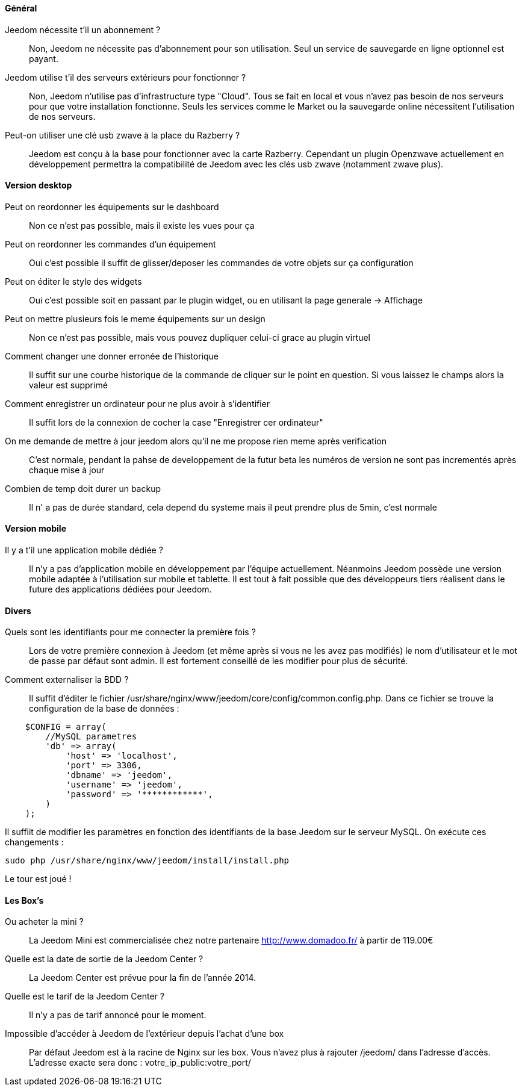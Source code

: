 ==== Général

Jeedom nécessite t'il un abonnement ?:::
Non, Jeedom ne nécessite pas d'abonnement pour son utilisation. Seul un service de sauvegarde en ligne optionnel est payant.

Jeedom utilise t'il des serveurs extérieurs pour fonctionner ?:::
Non, Jeedom n'utilise pas d'infrastructure type "Cloud". Tous se fait en local et vous n'avez pas besoin de nos serveurs pour que votre installation fonctionne. Seuls les services comme le Market ou la sauvegarde online nécessitent l'utilisation de nos serveurs.

Peut-on utiliser une clé usb zwave à la place du Razberry ?:::
Jeedom est conçu à la base pour fonctionner avec la carte Razberry. Cependant un plugin Openzwave actuellement en développement permettra la compatibilité de Jeedom avec les clés usb zwave (notamment zwave plus).

==== Version desktop

Peut on reordonner les équipements sur le dashboard:::
Non ce n'est pas possible, mais il existe les vues pour ça

Peut on reordonner les commandes d'un équipement:::
Oui c'est possible il suffit de glisser/deposer les commandes de votre objets sur ça configuration

Peut on éditer le style des widgets:::
Oui c'est possible soit en passant par le plugin widget, ou en utilisant la page generale -> Affichage

Peut on mettre plusieurs fois le meme équipements sur un design:::
Non ce n'est pas possible, mais vous pouvez dupliquer celui-ci grace au plugin virtuel

Comment changer une donner erronée de l'historique:::
Il suffit sur une courbe historique de la commande de cliquer sur le point en question. Si vous laissez le champs alors la valeur est supprimé

Comment enregistrer un ordinateur pour ne plus avoir à s'identifier:::
Il suffit lors de la connexion de cocher la case "Enregistrer cer ordinateur"

On me demande de mettre à jour jeedom alors qu'il ne me propose rien meme après verification:::
C'est normale, pendant la pahse de developpement de la futur beta les numéros de version ne sont pas incrementés après chaque mise à jour

Combien de temp doit durer un backup:::
Il n' a pas de durée standard, cela depend du systeme mais il peut prendre plus de 5min, c'est normale


==== Version mobile

Il y a t'il une application mobile dédiée ?:::
Il n'y a pas d'application mobile en développement par l'équipe actuellement. Néanmoins Jeedom possède une version mobile adaptée à l'utilisation sur mobile et tablette.
Il est tout à fait possible que des développeurs tiers réalisent dans le future des applications dédiées pour Jeedom.

==== Divers

Quels sont les identifiants pour me connecter la première fois ?:::
Lors de votre première connexion à Jeedom (et même après si vous ne les avez pas modifiés) le nom d'utilisateur et le mot de passe par défaut sont admin. Il est fortement conseillé de les modifier pour plus de sécurité.

Comment externaliser la BDD ?:::
Il suffit d'éditer le fichier /usr/share/nginx/www/jeedom/core/config/common.config.php.
Dans ce fichier se trouve la configuration de la base de données :

----
    $CONFIG = array(
        //MySQL parametres
        'db' => array(
            'host' => 'localhost',
            'port' => 3306,
            'dbname' => 'jeedom',
            'username' => 'jeedom',
            'password' => '************',
        )
    );
----

Il suffiit de modifier les paramètres en fonction des identifiants de la base Jeedom sur le serveur MySQL.
On exécute ces changements :

----
sudo php /usr/share/nginx/www/jeedom/install/install.php
----

Le tour est joué ! 

==== Les Box's

Ou acheter la mini ?:::
La Jeedom Mini est commercialisée chez notre partenaire http://www.domadoo.fr/ à partir de 119.00€

Quelle est la date de sortie de la Jeedom Center ?:::
La Jeedom Center est prévue pour la fin de l'année 2014.

Quelle est le tarif de la Jeedom Center ?:::
Il n'y a pas de tarif annoncé pour le moment.

Impossible d'accéder à Jeedom de l'extérieur depuis l'achat d'une box:::
Par défaut Jeedom est à la racine de Nginx sur les box. Vous n'avez plus à rajouter /jeedom/ dans l'adresse d'accès. L'adresse exacte sera donc : votre_ip_public:votre_port/
